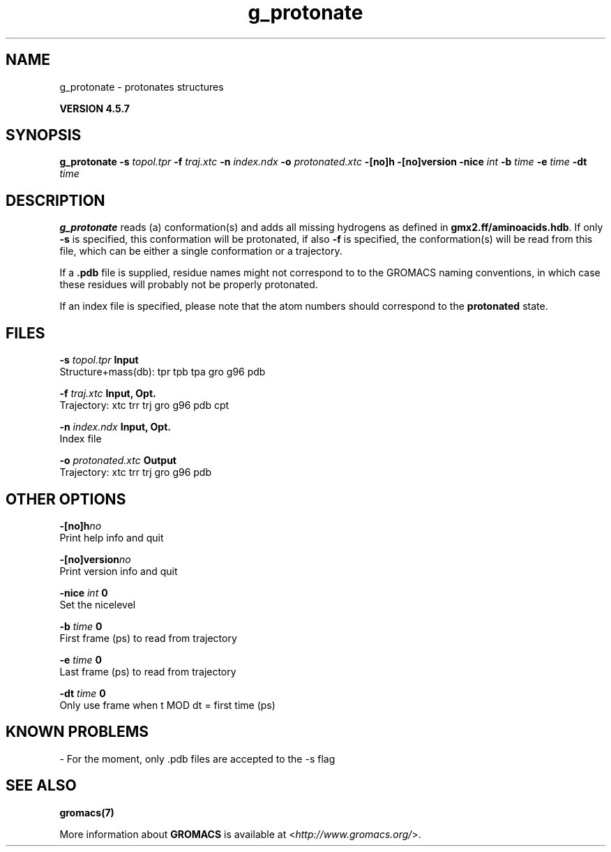 .TH g_protonate 1 "Fri 19 Apr 2013" "" "GROMACS suite, VERSION 4.5.7"
.SH NAME
g_protonate - protonates structures

.B VERSION 4.5.7
.SH SYNOPSIS
\f3g_protonate\fP
.BI "\-s" " topol.tpr "
.BI "\-f" " traj.xtc "
.BI "\-n" " index.ndx "
.BI "\-o" " protonated.xtc "
.BI "\-[no]h" ""
.BI "\-[no]version" ""
.BI "\-nice" " int "
.BI "\-b" " time "
.BI "\-e" " time "
.BI "\-dt" " time "
.SH DESCRIPTION
\&\fB g_protonate\fR reads (a) conformation(s) and adds all missing
\&hydrogens as defined in \fB gmx2.ff/aminoacids.hdb\fR. If only \fB \-s\fR is
\&specified, this conformation will be protonated, if also \fB \-f\fR
\&is specified, the conformation(s) will be read from this file, 
\&which can be either a single conformation or a trajectory.
\&


\&If a \fB .pdb\fR file is supplied, residue names might not correspond to
\&to the GROMACS naming conventions, in which case these residues will
\&probably not be properly protonated.
\&


\&If an index file is specified, please note that the atom numbers
\&should correspond to the \fB protonated\fR state.
.SH FILES
.BI "\-s" " topol.tpr" 
.B Input
 Structure+mass(db): tpr tpb tpa gro g96 pdb 

.BI "\-f" " traj.xtc" 
.B Input, Opt.
 Trajectory: xtc trr trj gro g96 pdb cpt 

.BI "\-n" " index.ndx" 
.B Input, Opt.
 Index file 

.BI "\-o" " protonated.xtc" 
.B Output
 Trajectory: xtc trr trj gro g96 pdb 

.SH OTHER OPTIONS
.BI "\-[no]h"  "no    "
 Print help info and quit

.BI "\-[no]version"  "no    "
 Print version info and quit

.BI "\-nice"  " int" " 0" 
 Set the nicelevel

.BI "\-b"  " time" " 0     " 
 First frame (ps) to read from trajectory

.BI "\-e"  " time" " 0     " 
 Last frame (ps) to read from trajectory

.BI "\-dt"  " time" " 0     " 
 Only use frame when t MOD dt = first time (ps)

.SH KNOWN PROBLEMS
\- For the moment, only .pdb files are accepted to the \-s flag

.SH SEE ALSO
.BR gromacs(7)

More information about \fBGROMACS\fR is available at <\fIhttp://www.gromacs.org/\fR>.
